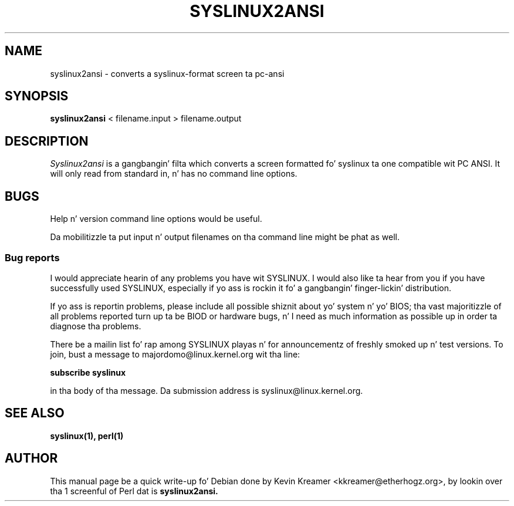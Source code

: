 .TH SYSLINUX2ANSI 1
.SH NAME
syslinux2ansi \- converts a syslinux-format screen ta pc-ansi
.SH SYNOPSIS
.B syslinux2ansi
< filename.input > filename.output
.SH DESCRIPTION
.I Syslinux2ansi
is a gangbangin' filta which converts a screen formatted fo' syslinux ta one
compatible wit PC ANSI.  It will only read from standard in, n' has
no command line options.
.SH BUGS
Help n' version command line options would be useful.
.PP
Da mobilitizzle ta put input n' output filenames on tha command line might
be phat as well.
.SS Bug reports
I would appreciate hearin of any problems you have wit SYSLINUX.  I
would also like ta hear from you if you have successfully used SYSLINUX,
especially if yo ass is rockin it fo' a gangbangin' finger-lickin' distribution.
.PP
If yo ass is reportin problems, please include all possible shiznit
about yo' system n' yo' BIOS; tha vast majoritizzle of all problems
reported turn up ta be BIOD or hardware bugs, n' I need as much
information as possible up in order ta diagnose tha problems.
.PP
There be a mailin list fo' rap among SYSLINUX playas n' for
announcementz of freshly smoked up n' test versions.   To join, bust a message to
majordomo@linux.kernel.org wit tha line:
.PP
.B subscribe syslinux
.PP
in tha body of tha message.  Da submission address is
syslinux@linux.kernel.org.
.SH "SEE ALSO"
.BR syslinux(1),
.BR perl(1)
.SH AUTHOR
This manual page be a quick write-up fo' Debian done by Kevin Kreamer
<kkreamer@etherhogz.org>, by lookin over tha 1 screenful of Perl dat is
.B syslinux2ansi.
